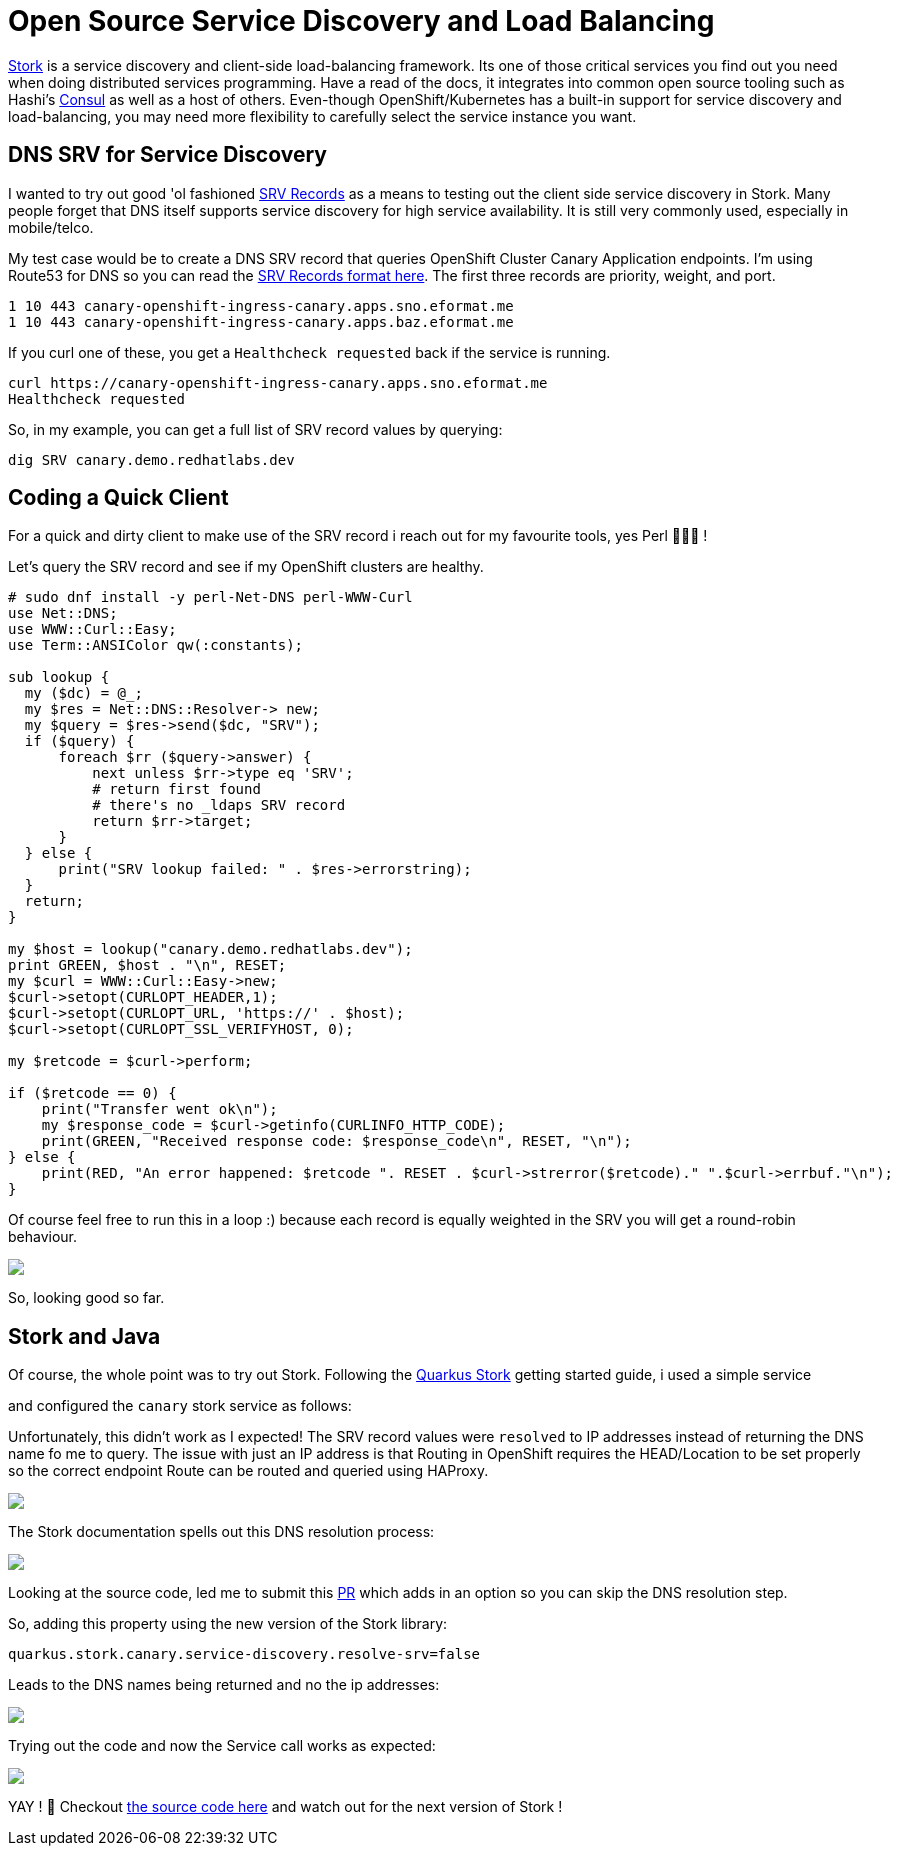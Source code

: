 = Open Source Service Discovery and Load Balancing
:jbake-date: 2023-05-25
:jbake-type: post
:jbake-tags: quarkus,service discovery,load balancing,java
:jbake-status: published

https://smallrye.io/smallrye-stork/[Stork] is a service discovery and client-side load-balancing framework. Its one of those critical services you
find out you need when doing distributed services programming. Have a read of the docs, it integrates into common open source tooling such as Hashi's https://www.consul.io[Consul] as
well as a host of others. Even-though OpenShift/Kubernetes has a built-in support for service discovery and load-balancing, you may need more flexibility to carefully select
the service instance you want.

== DNS SRV for Service Discovery

I wanted to try out good 'ol fashioned https://en.wikipedia.org/wiki/SRV_record[SRV Records] as a means to testing out the client side service discovery in Stork. Many people forget that
DNS itself supports service discovery for high service availability. It is still very commonly used, especially in mobile/telco.

My test case would be to create a DNS SRV record that queries OpenShift Cluster Canary Application endpoints. I'm using Route53 for DNS so you can read the
https://docs.aws.amazon.com/Route53/latest/DeveloperGuide/ResourceRecordTypes.html#SRVFormat[SRV Records format here]. The first three records are priority, weight, and port.

[source,bash,options="wrap"]
----
1 10 443 canary-openshift-ingress-canary.apps.sno.eformat.me
1 10 443 canary-openshift-ingress-canary.apps.baz.eformat.me
----

If you curl one of these, you get a `Healthcheck requested` back if the service is running.

[source,bash,options="wrap"]
----
curl https://canary-openshift-ingress-canary.apps.sno.eformat.me
Healthcheck requested
----

So, in my example, you can get a full list of SRV record values by querying:

[source,bash,options="wrap"]
----
dig SRV canary.demo.redhatlabs.dev
----

== Coding a Quick Client

For a quick and dirty client to make use of the SRV record i reach out for my favourite tools, yes Perl 🐫🐫🐫 !

Let's query the SRV record and see if my OpenShift clusters are healthy.

[source,perl5,options="wrap"]
----
# sudo dnf install -y perl-Net-DNS perl-WWW-Curl
use Net::DNS;
use WWW::Curl::Easy;
use Term::ANSIColor qw(:constants);

sub lookup {
  my ($dc) = @_;
  my $res = Net::DNS::Resolver-> new;
  my $query = $res->send($dc, "SRV");
  if ($query) {
      foreach $rr ($query->answer) {
          next unless $rr->type eq 'SRV';
          # return first found
          # there's no _ldaps SRV record
          return $rr->target;
      }
  } else {
      print("SRV lookup failed: " . $res->errorstring);
  }
  return;
}

my $host = lookup("canary.demo.redhatlabs.dev");
print GREEN, $host . "\n", RESET;
my $curl = WWW::Curl::Easy->new;
$curl->setopt(CURLOPT_HEADER,1);
$curl->setopt(CURLOPT_URL, 'https://' . $host);
$curl->setopt(CURLOPT_SSL_VERIFYHOST, 0);

my $retcode = $curl->perform;

if ($retcode == 0) {
    print("Transfer went ok\n");
    my $response_code = $curl->getinfo(CURLINFO_HTTP_CODE);
    print(GREEN, "Received response code: $response_code\n", RESET, "\n");
} else {
    print(RED, "An error happened: $retcode ". RESET . $curl->strerror($retcode)." ".$curl->errbuf."\n");
}
----

Of course feel free to run this in a loop :) because each record is equally weighted in the SRV you will get a round-robin behaviour.

++++
<div id="lightbox"></div>
<div class="imageblock id="perl-srv">
  <img src="/2023/05/perl-srv.png" class="zoom">
</div>
++++

So, looking good so far.

== Stork and Java

Of course, the whole point was to try out Stork. Following the https://quarkus.io/guides/stork[Quarkus Stork] getting started guide, i used a simple service

++++
<script src="https://gist.github.com/eformat/ef15dcd163d245aa2d6594627482f542.js"></script>
++++

and configured the `canary` stork service as follows:

++++
<script src="https://gist.github.com/eformat/1311409e0e7f1a60ece148a34288f754.js"></script>
++++

Unfortunately, this didn't work as I expected! The SRV record values were `resolved` to IP addresses instead of returning the DNS name fo me to query. The
issue with just an IP address is that Routing in OpenShift requires the HEAD/Location to be set properly so the correct endpoint Route can be routed and queried using HAProxy.

++++
<div id="lightbox"></div>
<div class="imageblock id="quarkus-stork-call-fail.png">
  <img src="/2023/05/quarkus-stork-call-fail.png" class="zoom">
</div>
++++

The Stork documentation spells out this DNS resolution process:

++++
<div id="lightbox"></div>
<div class="imageblock id="stork-query-1">
  <img src="/2023/05/stork-query-1.png" class="zoom">
</div>
++++

Looking at the source code, led me to submit this https://github.com/smallrye/smallrye-stork/pull/549/files[PR] which adds in an option so you can skip the DNS resolution step.

So, adding this property using the new version of the Stork library:

[source,bash,options="wrap"]
----
quarkus.stork.canary.service-discovery.resolve-srv=false
----

Leads to the DNS names being returned and no the ip addresses:

++++
<div id="lightbox"></div>
<div class="imageblock id="stork-query-2">
  <img src="/2023/05/stork-query-2.png" class="zoom">
</div>
++++

Trying out the code and now the Service call works as expected:

++++
<div id="lightbox"></div>
<div class="imageblock id="quarkus-stork-call-ok.png">
  <img src="/2023/05/quarkus-stork-call-ok.png" class="zoom">
</div>
++++

YAY ! 🦍 Checkout https://github.com/eformat/stork-quickstart/tree/main[the source code here] and watch out for the next version of Stork !
